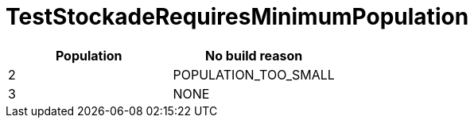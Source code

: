 ifndef::ROOT_PATH[:ROOT_PATH: ../../../../..]
ifndef::RESOURCES_PATH[:RESOURCES_PATH: {ROOT_PATH}/../../data/default]

[#net_sf_freecol_common_model_buildingdoctest_teststockaderequiresminimumpopulation]
= TestStockadeRequiresMinimumPopulation


|====
|Population|No build reason

|2|POPULATION_TOO_SMALL
|3|NONE
|====


